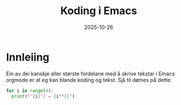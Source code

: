 #+TITLE: Koding i Emacs
#+DATE: 2025-10-26
#+tags[]: emacs orgmode koding
#+categories[]: skriving undervising
#+HUGO_SECTION: posts
#+HUGO_BASE_DIR: //wsl.localhost/Ubuntu-22.04/home/aasmund/kvammeselvik
* Innleiing
Ein av dei kanskje aller største fordelane med å skrive tekstar i Emacs orgmode er at eg kan blande koding og tekst. Sjå til dømes på dette:

#+begin_src python :results output
  for i in range(4):
    print(f"{i}^2 = {i**2}")
#+end_src

#+RESULTS:
: 0^2 = 0
: 1^2 = 1
: 2^2 = 4
: 3^2 = 9
